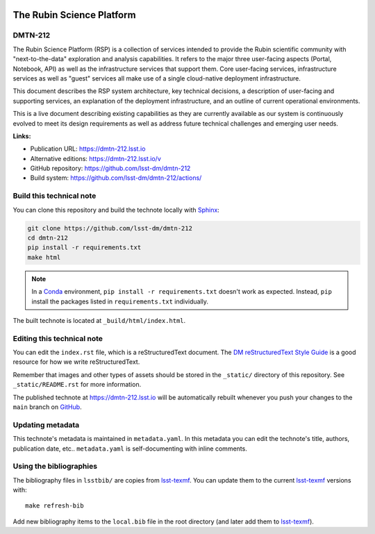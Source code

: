 .. image:: https://img.shields.io/badge/dmtn--212-lsst.io-brightgreen.svg
   :target: https://dmtn-212.lsst.io
.. image:: https://github.com/lsst-dm/dmtn-212/workflows/CI/badge.svg
   :target: https://github.com/lsst-dm/dmtn-212/actions/
..
  Uncomment this section and modify the DOI strings to include a Zenodo DOI badge in the README
  .. image:: https://zenodo.org/badge/doi/10.5281/zenodo.#####.svg
     :target: http://dx.doi.org/10.5281/zenodo.#####

##########################
The Rubin Science Platform
##########################

DMTN-212
========

The Rubin Science Platform (RSP) is a collection of services intended to provide the Rubin scientific community with "next-to-the-data" exploration and analysis capabilities. It refers to the major three user-facing aspects (Portal, Notebook, API) as well as the infrastructure services that support them.  Core user-facing services, infrastructure services as well as "guest" services all make use of a single cloud-native deployment infrastructure. 

This document describes the RSP system architecture, key technical decisions, a description of user-facing and supporting services, an explanation of the deployment infrastructure, and an outline of current operational environments. 

This is a live document describing existing capabilities as they are currently available as our system is continuously evolved to meet its design requirements as well as address future technical challenges and emerging user needs.

**Links:**

- Publication URL: https://dmtn-212.lsst.io
- Alternative editions: https://dmtn-212.lsst.io/v
- GitHub repository: https://github.com/lsst-dm/dmtn-212
- Build system: https://github.com/lsst-dm/dmtn-212/actions/


Build this technical note
=========================

You can clone this repository and build the technote locally with `Sphinx`_:

.. code-block:: bash

   git clone https://github.com/lsst-dm/dmtn-212
   cd dmtn-212
   pip install -r requirements.txt
   make html

.. note::

   In a Conda_ environment, ``pip install -r requirements.txt`` doesn't work as expected.
   Instead, ``pip`` install the packages listed in ``requirements.txt`` individually.

The built technote is located at ``_build/html/index.html``.

Editing this technical note
===========================

You can edit the ``index.rst`` file, which is a reStructuredText document.
The `DM reStructuredText Style Guide`_ is a good resource for how we write reStructuredText.

Remember that images and other types of assets should be stored in the ``_static/`` directory of this repository.
See ``_static/README.rst`` for more information.

The published technote at https://dmtn-212.lsst.io will be automatically rebuilt whenever you push your changes to the ``main`` branch on `GitHub <https://github.com/lsst-dm/dmtn-212>`_.

Updating metadata
=================

This technote's metadata is maintained in ``metadata.yaml``.
In this metadata you can edit the technote's title, authors, publication date, etc..
``metadata.yaml`` is self-documenting with inline comments.

Using the bibliographies
========================

The bibliography files in ``lsstbib/`` are copies from `lsst-texmf`_.
You can update them to the current `lsst-texmf`_ versions with::

   make refresh-bib

Add new bibliography items to the ``local.bib`` file in the root directory (and later add them to `lsst-texmf`_).

.. _Sphinx: http://sphinx-doc.org
.. _DM reStructuredText Style Guide: https://developer.lsst.io/restructuredtext/style.html
.. _this repo: ./index.rst
.. _Conda: http://conda.pydata.org/docs/
.. _lsst-texmf: https://lsst-texmf.lsst.io
